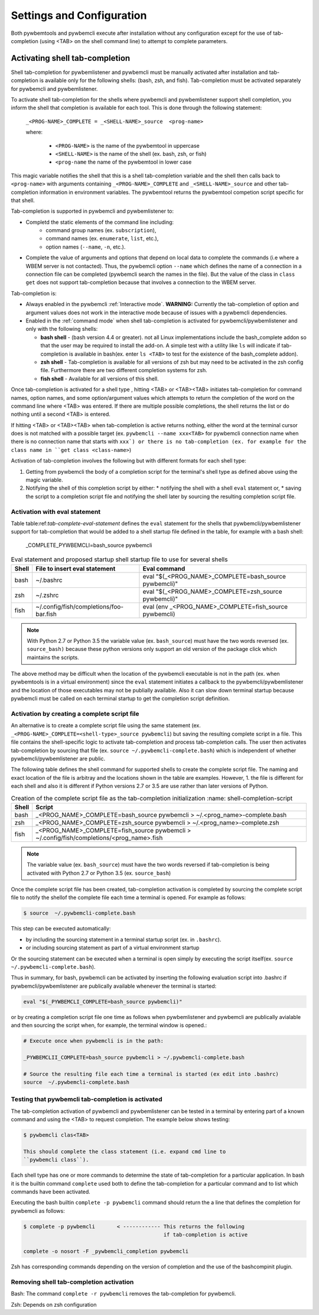 .. Copyright  2023 IBM Corp. and Inova Development Inc.
..
.. Licensed under the Apache License, Version 2.0 (the "License");
.. you may not use this file except in compliance with the License.
.. You may obtain a copy of the License at
..
..    http://www.apache.org/licenses/LICENSE-2.0
..
.. Unless required by applicable law or agreed to in writing, software
.. distributed under the License is distributed on an "AS IS" BASIS,
.. WITHOUT WARRANTIES OR CONDITIONS OF ANY KIND, either express or implied.
.. See the License for the specific language governing permissions and
.. limitations under the License.
..


.. _`Settings and Configuration`:

Settings and Configuration
==========================

Both pywbemtools and pywbemcli execute after installation without any
configuration except for the use of tab-completion (using <TAB> on the shell
command line) to attempt to complete parameters.

.. _`Activating shell tab-completion`:

Activating shell tab-completion
-------------------------------

.. index:: pair: bash shell; tab-completion
.. index:: pair: zsh shell; tab-completion
.. index:: pair: fish shell; tab-completion

Shell tab-completion for pywbemlistener and pywbemcli must be manually activated
after installation and tab-completion is available only for the following shells:
(bash, zsh, and fish).  Tab-completion must be activated separately for
pywbemcli and pywbemlistener.

.. index:: tab-completion
.. index:: Activating tab-completion

To activate shell tab-completion for the shells where pywbemcli and pywbemlistener
support shell completion, you inform the shell that completion is
available for each tool. This is done through the following statement:

    ``_<PROG-NAME>_COMPLETE = _<SHELL-NAME>_source  <prog-name>``

    where:

      * ``<PROG-NAME>`` is the name of the pywbemtool in uppercase
      * ``<SHELL-NAME>`` is the name of the shell (ex. bash, zsh, or fish)
      * ``<prog-name`` the name of the pywbemtool in lower case

This magic variable notifies the shell that this is a shell tab-completion
variable and the shell then calls back to ``<prog-name>`` with arguments
containing ``_<PROG-NAME>_COMPLETE`` and ``_<SHELL-NAME>_source`` and other
tab-completion information in environment variables.  The pywbemtool returns
the pywbemtool competion script specific for that shell.

Tab-completion is supported in pywbemcli and pywbemlistener to:

* Completd  the static elements of the command line including:
    * command group names (ex. ``subscription``),
    * command names (ex. ``enumerate``, ``list``, etc.),
    * option names (``--name``, ``-n``, etc.).
* Complete the value of arguments and options that depend on
  local data to complete the commands (i.e where a WBEM server is not contacted).
  Thus, the pywbemcli option ``--name`` which defines the name of a connection
  in a connection file can be completed (pywbemcli search the names
  in the file). But the value of the class in ``class get`` does not support
  tab-completion because that involves a connection to the WBEM server.

Tab-completion is:

* Always enabled in the pywbemcli :ref:`Interactive mode`. **WARNING:** Currently the
  tab-completion of option and argument values does not work in the interactive
  mode because of issues with a pywbemcli dependencies.
* Enabled in the :ref:`command mode` when shell tab-completion is activated
  for pywbemcli/pywbemlistener and only with the following shells:

  * **bash shell** - (bash version 4.4 or greater). not all Linux implementations
    include the bash_complete addon so that the user may be required to install
    the add-on. A simple test with a utility like ``ls`` will indicate if
    tab-completion is available  in bash(ex. enter ``ls <TAB>`` to test for the
    existence of the bash_complete addon).
  * **zsh shell** - Tab-completion is available for all versions of zsh but
    may need to be activated in the zsh config file. Furthermore there are two
    different completion systems for zsh.
  * **fish shell** - Available for all versions of this shell.

Once tab-completion is activated for a shell type , hitting <TAB> or <TAB><TAB>
initiates tab-completion for command names, option names, and some
option/argument values which attempts to return the completion of the word on
the command line where <TAB> was entered. If there are multiple possible
completions, the shell returns the list or do nothing until a second <TAB> is
entered.

If hitting <TAB> or <TAB><TAB> when tab-completion is active returns nothing,
either the word at the terminal cursor does is not matched with a possible
target (ex. ``pywbemcli --name xxx<TAB>`` for pywbemcli connection name when
there is no connection name that starts with ``xxx`) or there is no
tab-completion (ex. for example for the class name in ``get class
<class-name>``)

Activation of tab-completion involves the following but with different
formats for each shell type:

1. Getting from pywbemcli the body of a completion script for the terminal's
   shell type as defined above using the magic variable.
2. Notifying the shell of this completion script by either:
   * notifying the shell with a shell  ``eval`` statement or,
   * saving the script to a completion script file and notifying the shell later
   by sourcing the resulting completion script file.

Activation with eval statement
^^^^^^^^^^^^^^^^^^^^^^^^^^^^^^

Table table:ref:`tab-complete-eval-statement` defines the ``eval`` statement
for the shells that pywbemcli/pywbemlistener support for tab-completion that
would be added to a shell startup file defined in the table, for example
with a bash shell:

  _COMPLETE_PYWBEMCLI=bash_source pywbemcli

.. _tab-complete-eval-statement:

.. table:: Eval statement and proposed startup shell startup file to use for several shells

  ======  =======================================  =========================================================
  Shell   File to insert eval statement            Eval command
  ======  =======================================  =========================================================
  bash    ~/.bashrc                                eval "$(_<PROG_NAME>_COMPLETE=bash_source pywbemcli)"
  zsh     ~/.zshrc                                 eval "$(_<PROG_NAME>_COMPLETE=zsh_source pywbemcli)"
  fish    ~/.config/fish/completions/foo-bar.fish  eval (env _<PROG_NAME>_COMPLETE=fish_source pywbemcli)
  ======  =======================================  =========================================================

.. note :: With Python 2.7 or Python 3.5 the variable value (ex. ``bash_source``)
           must have the two words reversed  (ex. ``source_bash)`` because these
           python versions only support an old version of the package click
           which maintains the scripts.

The above method may be difficult when the location of the pywbemcli
executable is not in the path (ex. when pywbemtools is in a virtual environment)
since the ``eval`` statement initiates a callback to the pywbemcli/pywbemlistener and
the location of those executables may not be publially available. Also it can
slow down terminal startup because pywbemcli must be called on each terminal
startup to get the completion script definition.

Activation by creating a complete script file
^^^^^^^^^^^^^^^^^^^^^^^^^^^^^^^^^^^^^^^^^^^^^

An alternative is to create a complete script file using the same statement
(ex. ``_<PROG-NAME>_COMPLETE=<shell-type>_source pywbemcli``) but saving the
resulting complete script in a file.  This file contains the shell-specific
logic to activate tab-completion and process tab-completion calls. The user
then activates tab-completion by sourcing that file (ex. ``source
~/.pywbemcli-complete.bash``) which is independent of whether
pywbemcli/pywbemlistener are public.

The following table defines the shell command for supported shells to create the
complete script file.  The naming and exact location of the file is arbitray and
the locations shown in the table are examples.  However, 1. the file is different
for each shell and also it is different if Python versions 2.7 or 3.5 are use rather
than later versions of Python.

.. _shell-completion-script:

.. table:: Creation of the complete script file as the tab-completion initialization
   :name: shell-completion-script

  =====  ===========================================================================
  Shell  Script
  =====  ===========================================================================
  bash   _<PROG_NAME>_COMPLETE=bash_source pywbemcli > ~/.<prog_name>-complete.bash
  zsh    _<PROG_NAME>_COMPLETE=zsh_source pywbemcli > ~/.<prog_name>-complete.zsh
  fish   _<PROG_NAME>_COMPLETE=fish_source pywbemcli >
         ~/.config/fish/completions/<prog_name>.fish
  =====  ===========================================================================

.. note :: The variable value (ex. ``bash_source``) must have the two words reversed
           if tab-completion is being activated with Python 2.7 or Python 3.5 (ex.
           ``source_bash``)

Once the complete script file has been created, tab-completion activation is completed
by sourcing the complete script file to notify the shellof the complete file
each time a terminal is opened. For example as follows:

.. code-block:: text

    $ source  ~/.pywbemcli-complete.bash

This step can be executed automatically:

* by including the sourcing statement in a terminal startup script
  (ex. in ``.bashrc``).
* or including sourcing statement as part of a virtual environment startup

Or the sourcing statement can be executed when a terminal is open simply by
executing the script itself(ex. ``source  ~/.pywbemcli-complete.bash``).

Thus in summary, for bash, pywbemcli can be activated by inserting the following
evaluation script into .bashrc if pywbemcli/pywbemlistener are publically
available whenever the terminal is started:

.. code-block::

    eval "$(_PYWBEMCLI_COMPLETE=bash_source pywbemcli)"

or by creating a completion script file one time as follows when pywbemlistener
and pywbemcli are publically avialable and then sourcing the script when,
for example, the terminal window is opened.:

.. code-block::

    # Execute once when pywbemcli is in the path:

    _PYWBEMCLII_COMPLETE=bash_source pywbemcli > ~/.pywbemcli-complete.bash

    # Source the resulting file each time a terminal is started (ex edit into .bashrc)
    source  ~/.pywbemcli-complete.bash


Testing that pywbemcli tab-completion is activated
^^^^^^^^^^^^^^^^^^^^^^^^^^^^^^^^^^^^^^^^^^^^^^^^^^

The tab-completion activation of pywbemcli and pywbemlistener can be tested in
a terminal by entering part of a known command and using the <TAB> to request
completion. The example below shows testing:

.. code-block:: text

   $ pywbemcli clas<TAB>

   This should complete the class statement (i.e. expand cmd line to
   ``pywbemcli class``).

Each shell type has one or more commands to determine the state of
tab-completion for a particular application.  In bash it is the builtin command
``complete`` used both to define the tab-completion for a particular command
and to list which commands have been activated.

Executing the bash builtin ``complete -p pywbemcli`` command should return the
a line that defines the completion for pywbemcli as follows:

.. code-block:: text

    $ complete -p pywbemcli       < ------------ This returns the following
                                                 if tab-completion is active

    complete -o nosort -F _pywbemcli_completion pywbemcli

Zsh has corresponding commands depending on the version of completion and the
use of the bashcompinit plugin.

Removing shell tab-completion activation
^^^^^^^^^^^^^^^^^^^^^^^^^^^^^^^^^^^^^^^^

Bash: The command ``complete -r pywbemcli`` removes the tab-completion for
pywbemcli.

Zsh: Depends on zsh configuration


